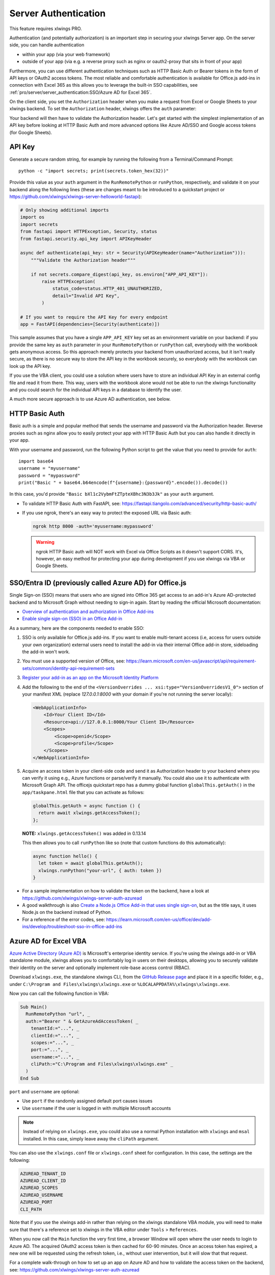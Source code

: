 .. _server_auth:

Server Authentication
=====================

This feature requires xlwings PRO.

Authentication (and potentially authorization) is an important step in securing your xlwings Server app. On the server side, you can handle authentication

* within your app (via your web framework)
* outside of your app (via e.g. a reverse proxy such as nginx or oauth2-proxy that sits in front of your app)

Furthermore, you can use different authentication techniques such as HTTP Basic Auth or Bearer tokens in the form of API keys or OAuth2 access tokens. The most reliable and comfortable authentication is available for Office.js add-ins in connection with Excel 365 as this allows you to leverage the built-in SSO capabilities, see :ref:`pro/server/server_authentication:SSO/Azure AD for Excel 365`.

On the client side, you set the ``Authorization`` header when you make a request from Excel or Google Sheets to your xlwings backend. To set the ``Authorization`` header, xlwings offers the ``auth`` parameter:


.. tab-set::

    .. tab-item:: VBA
      :sync: desktop

      .. code-block:: vb.net

        Sub Main()
            RunRemotePython "url", auth:="mytoken"
        End Sub

    .. tab-item:: Office Scripts
      :sync: excel

      .. code-block:: JavaScript

        async function main(workbook: ExcelScript.Workbook) {
          await runPython(workbook, "url", { auth: "mytoken" });
        }

    .. tab-item:: Office.js
      :sync: excel

      .. code-block:: JavaScript

        async function hello {
          // This requires getAuth to be properly implemented, see below under SSO
          let token = await globalThis.getAuth();
          xlwings.runPython("your-url", { auth: token });
        }

    .. tab-item:: Google Apps Script
      :sync: google

      .. code-block:: JavaScript

        function main() {
          let accessToken = ScriptApp.getOAuthToken()
          runPython("url", { auth: "Bearer " + accessToken });
        }

Your backend will then have to validate the Authorization header. Let's get started with the simplest implementation of an API key before looking at HTTP Basic Auth and more advanced options like Azure AD/SSO and Google access tokens (for Google Sheets).

API Key
-------

Generate a secure random string, for example by running the following from a Terminal/Command Prompt::

    python -c "import secrets; print(secrets.token_hex(32))"

Provide this value as your ``auth`` argument in the ``RunRemotePython`` or ``runPython``, respectively, and validate it on your backend along the following lines (these are changes meant to be introduced to a quickstart project or https://github.com/xlwings/xlwings-server-helloworld-fastapi):

.. code-block:: python

    # Only showing additional imports
    import os
    import secrets
    from fastapi import HTTPException, Security, status
    from fastapi.security.api_key import APIKeyHeader

    async def authenticate(api_key: str = Security(APIKeyHeader(name="Authorization"))):
        """Validate the Authorization header"""

        if not secrets.compare_digest(api_key, os.environ["APP_API_KEY"]):
            raise HTTPException(
                status_code=status.HTTP_401_UNAUTHORIZED,
                detail="Invalid API Key",
            )

    # If you want to require the API Key for every endpoint
    app = FastAPI(dependencies=[Security(authenticate)])

This sample assumes that you have a single ``APP_API_KEY`` key set as an environment variable on your backend: if you provide the same key as ``auth`` parameter in your ``RunRemotePython`` or ``runPython`` call, everybody with the workbook gets anonymous access. So this approach merely protects your backend from unauthorized access, but it isn't really secure, as there is no secure way to store the API key in the workbook securely, so everybody with the workbook can look up the API key.

If you use the VBA client, you could use a solution where users have to store an individual API Key in an external config file and read it from there. This way, users with the workbook alone would not be able to run the xlwings functionality and you could search for the individual API keys in a database to identify the user.

A much more secure approach is to use Azure AD authentication, see below.

HTTP Basic Auth
---------------

Basic auth is a simple and popular method that sends the username and password via the Authorization header.
Reverse proxies such as nginx allow you to easily protect your app with HTTP Basic Auth but you can also handle it directly in your app.

With your username and password, run the following Python script to get the value that you need to provide for ``auth``::

    import base64
    username = "myusername"
    password = "mypassword"
    print("Basic " + base64.b64encode(f"{username}:{password}".encode()).decode())

In this case, you'd provide ``"Basic bXl1c2VybmFtZTpteXBhc3N3b3Jk"`` as your ``auth`` argument.

* To validate HTTP Basic Auth with FastAPI, see: https://fastapi.tiangolo.com/advanced/security/http-basic-auth/
* If you use ngrok, there's an easy way to protect the exposed URL via Basic auth:

  .. code-block:: Text

        ngrok http 8000 -auth='myusername:mypassword'

  .. warning::
    ngrok HTTP Basic auth will NOT work with Excel via Office Scripts as it doesn't support CORS. It's, however, an easy method for protecting your app during development if you use xlwings via VBA or Google Sheets.

SSO/Entra ID (previously called Azure AD) for Office.js
-------------------------------------------------------

.. versionadded:: 0.29.0

Single Sign-on (SSO) means that users who are signed into Office 365 get access to an add-in's Azure AD-protected backend and to Microsoft Graph without needing to sign-in again. Start by reading the official Microsoft documentation:

* `Overview of authentication and authorization in Office Add-ins <https://learn.microsoft.com/en-us/office/dev/add-ins/develop/overview-authn-authz>`_
* `Enable single sign-on (SSO) in an Office Add-in <https://learn.microsoft.com/en-us/office/dev/add-ins/develop/sso-in-office-add-ins>`_

As a summary, here are the components needed to enable SSO:

1. SSO is only available for Office.js add-ins. If you want to enable multi-tenant access (i.e, access for users outside your own organization) external users need to install the add-in via their internal Office add-in store, sideloading the add-in won't work.
2. You must use a supported version of Office, see: https://learn.microsoft.com/en-us/javascript/api/requirement-sets/common/identity-api-requirement-sets
3.  `Register your add-in as an app on the Microsoft Identity Platform <https://learn.microsoft.com/en-us/office/dev/add-ins/develop/register-sso-add-in-aad-v2>`_
4. Add the following to the end of the ``<VersionOverrides ... xsi:type="VersionOverridesV1_0">`` section of your manifest XML (replace `127.0.0.1:8000` with your domain if you're not running the server locally):

   .. code-block:: XML
 
     <WebApplicationInfo>
         <Id>Your Client ID</Id>
         <Resource>api://127.0.0.1:8000/Your Client ID</Resource>
         <Scopes>
             <Scope>openid</Scope>
             <Scope>profile</Scope>
         </Scopes>
     </WebApplicationInfo>

5.  Acquire an access token in your client-side code and send it as Authorization header to your backend where you can verify it using e.g., Azure functions or parse/verify it manually. You could also use it to authenticate with Microsoft Graph API. The officejs quickstart repo has a dummy global function ``globalThis.getAuth()`` in the ``app/taskpane.html`` file that you can activate as follows:

    .. code-block:: js

      globalThis.getAuth = async function () {
        return await xlwings.getAccessToken();
      };


    **NOTE:** ``xlwings.getAccessToken()`` was added in 0.13.14

    This then allows you to call ``runPython`` like so (note that custom functions do this automatically):
  
    .. code-block:: JavaScript
  
      async function hello() {
        let token = await globalThis.getAuth();
        xlwings.runPython("your-url", { auth: token })
      }

* For a sample implementation on how to validate the token on the backend, have a look at https://github.com/xlwings/xlwings-server-auth-azuread
* A good walkthrough is also `Create a Node.js Office Add-in that uses single sign-on <https://learn.microsoft.com/en-us/office/dev/add-ins/develop/create-sso-office-add-ins-nodejs>`_, but as the title says, it uses Node.js on the backend instead of Python.
* For a reference of the error codes, see: https://learn.microsoft.com/en-us/office/dev/add-ins/develop/troubleshoot-sso-in-office-add-ins


Azure AD for Excel VBA
----------------------

.. versionadded:: 0.28.6

  .. note::
    Azure AD authentication is only available for Desktop Excel via VBA.

`Azure Active Directory (Azure AD) <https://azure.microsoft.com/en-us/products/active-directory>`_ is Microsoft's enterprise identity service. If you're using the xlwings add-in or VBA standalone module, xlwings allows you to comfortably log in users on their desktops, allowing you to securely validate their identity on the server and optionally implement role-base access control (RBAC).

Download ``xlwings.exe``, the standalone xlwings CLI, from the `GitHub Release page <https://github.com/xlwings/xlwings/releases>`_ and place it in a specific folder, e.g., under ``C:\Program and Files\xlwings\xlwings.exe`` or ``%LOCALAPPDATA%\xlwings\xlwings.exe``.

Now you can call the following function in VBA:

.. code-block:: vb.net

    Sub Main()
      RunRemotePython "url", _
      auth:="Bearer " & GetAzureAdAccessToken( _
        tenantId:="...", _
        clientId:="...", _
        scopes:="...", _
        port:="...", _
        username:="...", _
        cliPath:="C:\Program and Files\xlwings\xlwings.exe" _
      )
    End Sub

``port`` and ``username`` are optional:

* Use ``port`` if the randomly assigned default port causes issues
* Use ``username`` if the user is logged in with multiple Microsoft accounts

.. note::
  Instead of relying on ``xlwings.exe``, you could also use a normal Python installation with ``xlwings`` and  ``msal`` installed. In this case, simply leave away the ``cliPath`` argument.

You can also use the ``xlwings.conf`` file or ``xlwings.conf`` sheet for configuration. In this case, the settings are the following:

.. code-block::

    AZUREAD_TENANT_ID
    AZUREAD_CLIENT_ID
    AZUREAD_SCOPES
    AZUREAD_USERNAME
    AZUREAD_PORT
    CLI_PATH

Note that if you use the xlwings add-in rather than relying on the xlwings standalone VBA module, you will need to make sure that there's a reference set to xlwings in the VBA editor under ``Tools`` > ``References``.

When you now call the ``Main`` function the very first time, a browser Window will open where the user needs to login to Azure AD. The acquired OAuth2 access token is then cached for 60-90 minutes. Once an access token has expired, a new one will be requested using the refresh token, i.e., without user intervention, but it will slow that that request.

For a complete walk-through on how to set up an app on Azure AD and how to validate the access token on the backend, see: https://github.com/xlwings/xlwings-server-auth-azuread

OAuth2 Access Token for Google Sheets
-------------------------------------

Google makes it easy to verify the logged-in user via OAuth2 access token. Simply provide the following as your ``auth`` argument:

.. code-block:: JavaScript

    ScriptApp.getOAuthToken()

| To see how you can validate that token on the backend, see:
| https://github.com/xlwings/xlwings-server-auth-google

